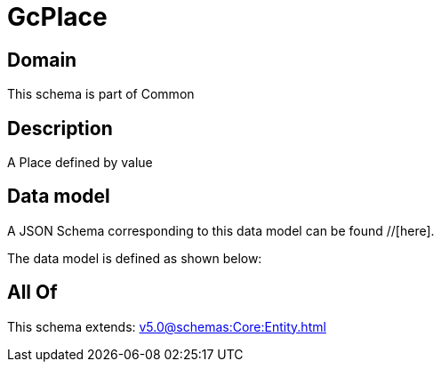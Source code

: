 = GcPlace

[#domain]
== Domain

This schema is part of Common

[#description]
== Description
A Place defined by value


[#data_model]
== Data model

A JSON Schema corresponding to this data model can be found //[here].



The data model is defined as shown below:


[#all_of]
== All Of

This schema extends: xref:v5.0@schemas:Core:Entity.adoc[]
